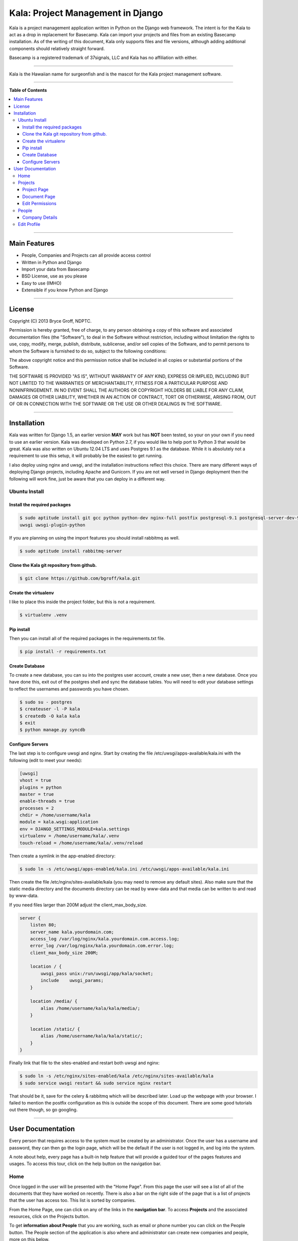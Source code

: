 **********************************
Kala: Project Management in Django
**********************************

Kala is a project management application written in Python on the Django web framework. The intent is for the Kala to
act as a drop in replacement for Basecamp. Kala can import your projects and files from an existing Basecamp
installation. As of the writing of this document, Kala only supports files and file versions, although adding additional
components should relatively straight forward.

Basecamp is a registered trademark of 37signals, LLC and Kala has no affiliation with either.


------

Kala is the Hawaiian name for surgeonfish and is the mascot for the Kala project management software.

------

.. image:: http://kala.ndptc.manoa.hawaii.edu/static/img/kala-logo.png
    :alt: Kala logo
    :align: center


**Table of Contents**


.. contents::
    :local:
    :depth: 3
    :backlinks: none


------

=============
Main Features
=============

* People, Companies and Projects can all provide access control
* Written in Python and Django
* Import your data from Basecamp
* BSD License, use as you please
* Easy to use (IMHO)
* Extensible if you know Python and Django

-------

=======
License
=======

Copyright (C) 2013 Bryce Groff, NDPTC.

Permission is hereby granted, free of charge, to any person obtaining a copy of this software and associated
documentation files (the "Software"), to deal in the Software without restriction, including without limitation the
rights to use, copy, modify, merge, publish, distribute, sublicense, and/or sell copies of the Software, and to permit
persons to whom the Software is furnished to do so, subject to the following conditions:

The above copyright notice and this permission notice shall be included in all copies or substantial portions of the
Software.

THE SOFTWARE IS PROVIDED "AS IS", WITHOUT WARRANTY OF ANY KIND, EXPRESS OR IMPLIED, INCLUDING BUT NOT LIMITED TO THE
WARRANTIES OF MERCHANTABILITY, FITNESS FOR A PARTICULAR PURPOSE AND NONINFRINGEMENT. IN NO EVENT SHALL THE AUTHORS OR
COPYRIGHT HOLDERS BE LIABLE FOR ANY CLAIM, DAMAGES OR OTHER LIABILITY, WHETHER IN AN ACTION OF CONTRACT, TORT OR
OTHERWISE, ARISING FROM, OUT OF OR IN CONNECTION WITH THE SOFTWARE OR THE USE OR OTHER DEALINGS IN THE SOFTWARE.

------

============
Installation
============

Kala was written for Django 1.5, an earlier version **MAY** work but has **NOT** been tested, so your on your own if you
need to use an earlier version. Kala was developed on Python 2.7, if you would like to help port to Python 3 that would
be great. Kala was also written on Ubuntu 12.04 LTS and uses Postgres 9.1 as the database. While it is absolutely not a
requirement to use this setup, it will probably be the easiest to get running.

I also deploy using nginx and uwsgi, and the installation instructions reflect this choice. There are many different
ways of deploying Django projects, including Apache and Gunicorn. If you are not well versed in Django deployment then
the following will work fine, just be aware that you can deploy in a different way.


--------------
Ubuntu Install
--------------

+++++++++++++++++++++++++++++
Install the required packages
+++++++++++++++++++++++++++++

.. code-block:: bash

    $ sudo aptitude install git gcc python python-dev nginx-full postfix postgresql-9.1 postgresql-server-dev-9.1 \
    uwsgi uwsgi-plugin-python

If you are planning on using the import features you should install rabbitmq as well.

.. code-block:: bash

    $ sudo aptitude install rabbitmq-server

++++++++++++++++++++++++++++++++++++++++++
Clone the Kala git repository from github.
++++++++++++++++++++++++++++++++++++++++++

.. code-block:: bash

    $ git clone https://github.com/bgroff/kala.git

+++++++++++++++++++++
Create the virtualenv
+++++++++++++++++++++

I like to place this inside the project folder, but this is not a requirement.

.. code-block:: bash

    $ virtualenv .venv

+++++++++++
Pip install
+++++++++++

Then you can install all of the required packages in the requirements.txt file.

.. code-block:: bash

    $ pip install -r requirements.txt

+++++++++++++++
Create Database
+++++++++++++++

To create a new database, you can su into the postgres user account, create a new user, then a new database. Once you
have done this, exit out of the postgres shell and sync the database tables. You will need to edit your database
settings to reflect the usernames and passwords you have chosen.

.. code-block:: bash

    $ sudo su - postgres
    $ createuser -l -P kala
    $ createdb -O kala kala
    $ exit
    $ python manage.py syncdb

+++++++++++++++++
Configure Servers
+++++++++++++++++

The last step is to configure uwsgi and nginx. Start by creating the file /etc/uwsgi/apps-available/kala.ini with the
following (edit to meet your needs):

.. code-block:: bash

    [uwsgi]
    vhost = true
    plugins = python
    master = true
    enable-threads = true
    processes = 2
    chdir = /home/username/kala
    module = kala.wsgi:application
    env = DJANGO_SETTINGS_MODULE=kala.settings
    virtualenv = /home/username/kala/.venv
    touch-reload = /home/username/kala/.venv/reload

Then create a symlink in the app-enabled directory:

.. code-block:: bash

    $ sudo ln -s /etc/uwsgi/apps-enabled/kala.ini /etc/uwsgi/apps-available/kala.ini

Then create the file /etc/nginx/sites-available/kala (you may need to remove any default sites). Also make sure that
the static media directory and the documents directory can be read by www-data and that media can be written to and read
by www-data.

If you need files larger than 200M adjust the client_max_body_size.

.. code-block:: bash

    server {
        listen 80;
        server_name kala.yourdomain.com;
        access_log /var/log/nginx/kala.yourdomain.com.access.log;
        error_log /var/log/nginx/kala.yourdomain.com.error.log;
        client_max_body_size 200M;

        location / {
            uwsgi_pass unix:/run/uwsgi/app/kala/socket;
            include    uwsgi_params;
        }

        location /media/ {
            alias /home/username/kala/kala/media/;
        }

        location /static/ {
            alias /home/username/kala/kala/static/;
        }
    }

Finally link that file to the sites-enabled and restart both uwsgi and nginx:

.. code-block:: bash

    $ sudo ln -s /etc/nginx/sites-enabled/kala /etc/nginx/sites-available/kala
    $ sudo service uwsgi restart && sudo service nginx restart

That should be it, save for the celery & rabbitmq which will be described later. Load up the webpage with your browser.
I failed to mention the postfix configuration as this is outside the scope of this document. There are some good
tutorials out there though, so go googling.

-------

==================
User Documentation
==================

Every person that requires access to the system must be created by an administrator. Once the user has a username and
password, they can then go the login page, which will be the default if the user is not logged in, and log into the
system.

A note about help, every page has a built-in help feature that will provide a guided tour of the pages features and
usages. To access this tour, click on the help button on the navigation bar.

----
Home
----

Once logged in the user will be presented with the "Home Page". From this page the user will see a list of all of the
documents that they have worked on recently. There is also a bar on the right side of the page that is a list of
projects that the user has access too. This list is sorted by companies.

From the Home Page, one can click on any of the links in the **navigation bar**. To access **Projects** and the
associated resources, click on the Projects button.

To get **information about People** that you are working, such as email or phone number you can click on the People
button. The People section of the application is also where and administrator can create new companies and people, more
on this below.

The **help** button will display a guided tour of the features of the page, and can be used as a quick reference of how
to use the application.

In **My Accounts** you can use the **Edit Profile** link to edit your personal information, such as email address, name,
phone, etc... you can also use the My Accounts to logout of the application.

--------
Projects
--------

The Projects page is where you select which project you would like to work with. When you first start on this page you
will be presented with a list of Companies that you are associated with, and a list of the Projects that you are
working on for the Companies.

If you are an administrator you will also be able to **create** new projects from this page. To create a new Project,
you can enter the name of the new Project and select which Company you want to create the Project under. Then click the
"Create Project" button and the new Project will be created. You can also un-delete Projects from this page. Select the
deleted project, then click the Un-delete Project button.

As an administrator you can also **un-delete** a Project from this page by selecting the Project from the "Deleted
Projects" select box, and then by clicking the "Un-delete Project" button. This will also un-delete all of the resources
associated with the Project.


++++++++++++
Project Page
++++++++++++

Once you have selected a Project to work on from the Projects Page, you will be taken to the Project page. This is
where you can interact with the Project's resources. In the Documents tab, you can **upload** a new Document by choosing
the file to upload, the giving the file a description. Once you have done this, you can click the "Upload Document"
button to upload the new Document.

You can also **sort** the Documents either by Date - newest to oldest - or you can sort the Documents alphabetically - A
to Z -. You will need to click the "Sort Documents" button to have the sorting take effect. You can also filter the
Documents by the files type. If you only want to see images in click the "Filter by Category" select box, select images
then click "Sort Documents".

If you would like to **create a new version** of a Document, you can do that from this page as well. To do this, find
the Document that you would like to upload a new version to, then click the "Add Version" link. Follow the same
instructions for uploading a Document as listed above.

If you are an administrator you can also **move** the Project to another Company by click the "Company" select box,
selecting the new Company, then clicking the "Move Project" button.

As and administrator you can also **delete** Project by clicking the "Delete Project" button. Deleting a Project will
also delete all of the resources associated with the Project.

**Un-deleting** Documents can be done by selecting the Document from the Deleted Documents select box and clicking
Un-delete Document button.

Administrators can also **change the permissions** for the Project by clicking on the "Edit Permissions" link in the
breadcrumb below the navigation bar.


+++++++++++++
Document Page
+++++++++++++

On the Document page you can **upload** a new version by following the same steps as above, choose the file, fill out
the description, click upload.

If you are an administrator, you can also **move** a Document to a different Project by selecting the Project in the
"Projects" select box, then clicking the "Move Document" button.

You can also **delete** Documents from this page if you are an administrator.

++++++++++++++++
Edit Permissions
++++++++++++++++

The Edit Permissions page allows an administrator to **grant access** to People for a given Project. The page will
present the administrator with an accordion list of Companies. To grant access to People, click on a Company name, this
will open the accordion, and display a the list of People within the Company. You can then either select/unselect an
individual Person, or you can select/unselect the entire Company. When you have completed your changes, click on the
"Update Permissions" button at the bottom of the page to save the changes you have made.

------
People
------

The People page allows a user to view all of the People that they work with. **If you need to know contact information**
this is the page to look in.

If you are an administrator this page also allows you to **create new Companies** by filling in the Company name, then
clicking on the "Create Company" button. Once the Company has been created an admin can then click on the "Edit" link
next to the Company name to edit the details of the Company.

An administrator can also **create a new Person** by filling in the email address, first name, last name, and selecting
a Company that the Person will be in, then by clicking on the "Create Person" button, a new Person will be created. You
can then edit the details of the Person by clicking the "Edit" link next to the Persons name. **Editing a Person** from
this page will take you to the "Edit Profile" page, which is described below.

An administrator can also un-delete a company by selecting the deleted Company in the "Deleted Companies" select box,
and click the "Un-delete Company" button. This will un-deleted all the People, Projects and resources associated with
the Company.

+++++++++++++++
Company Details
+++++++++++++++

If you click the "Edit" link for a Company, the Company details page will come up. From here you can **edit the
Companies information** such as the website, address, timezone and other information.

You can also **delete** a Company on this page by clicking the "Delete Company" button.

------------
Edit Profile
------------

The Edit Profile page is where you can **edit** either your own information or if you are an administrator, you can edit
the information of other People.

You can also **change your password** or that of others as an administrator from this page, by filling in the password
and confirm text boxes then clicking the "Update Profile" button.

As an administrator you can **delete** a Person here by clicking the "Delete Person", you can also **toggle the
administrative privileges flag** for a Person click clicking the "Grant/Remove Admin" button.

Finally you can grant a Person access to Projects by clicking on the projects tab, then selecting a Company name from
the accordion list, and selecting/unselecting either a single project or you can grant/remove access to all a Companies
projects by clicking the "Select/Unselect All" all checkbox. When you are done, click the "Save Permissions" button.
